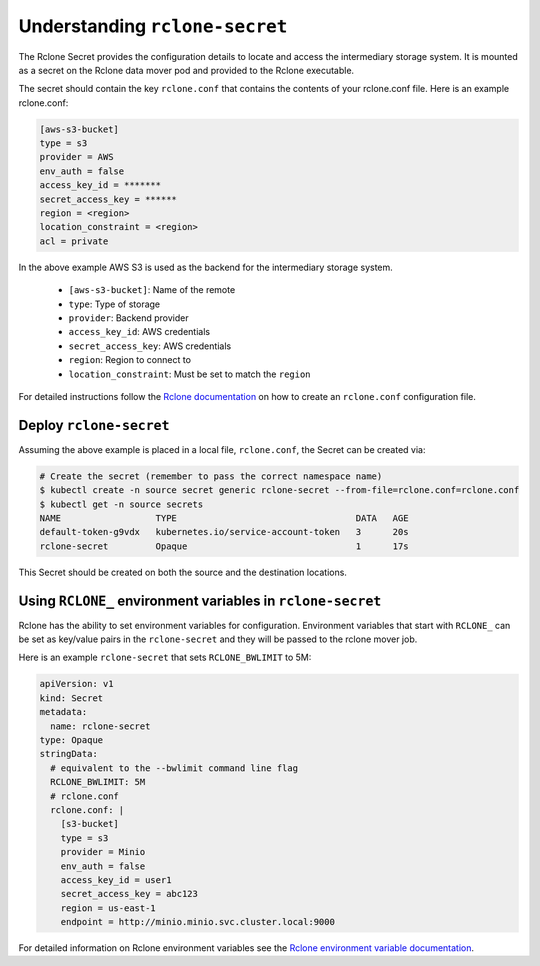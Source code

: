 ===============================
Understanding ``rclone-secret``
===============================

The Rclone Secret provides the configuration details to locate and access the intermediary
storage system. It is mounted as a secret on the Rclone data mover pod and provided to the Rclone executable.

The secret should contain the key ``rclone.conf`` that contains the contents of your rclone.conf file. Here is an
example rclone.conf:

.. code:: none

    [aws-s3-bucket]
    type = s3
    provider = AWS
    env_auth = false
    access_key_id = *******
    secret_access_key = ******
    region = <region>
    location_constraint = <region>
    acl = private


In the above example AWS S3 is used as the backend for the intermediary storage system.

    - ``[aws-s3-bucket]``: Name of the remote
    - ``type``: Type of storage
    - ``provider``: Backend provider
    - ``access_key_id``: AWS credentials
    - ``secret_access_key``: AWS credentials
    - ``region``: Region to connect to
    - ``location_constraint``: Must be set to match the ``region``

For detailed instructions follow the `Rclone documentation <https://rclone.org/docs/>`_ on how to create an ``rclone.conf`` configuration file.


Deploy ``rclone-secret``
========================

Assuming the above example is placed in a local file, ``rclone.conf``, the
Secret can be created via:

.. code:: console

    # Create the secret (remember to pass the correct namespace name)
    $ kubectl create -n source secret generic rclone-secret --from-file=rclone.conf=rclone.conf
    $ kubectl get -n source secrets
    NAME                  TYPE                                  DATA   AGE
    default-token-g9vdx   kubernetes.io/service-account-token   3      20s
    rclone-secret         Opaque                                1      17s

This Secret should be created on both the source and the destination locations.

Using ``RCLONE_`` environment variables in ``rclone-secret``
============================================================

Rclone has the ability to set environment variables for configuration. Environment variables that
start with ``RCLONE_`` can be set as key/value pairs in the ``rclone-secret`` and they will be passed
to the rclone mover job.

Here is an example ``rclone-secret`` that sets ``RCLONE_BWLIMIT`` to 5M:

.. code-block:: yaml

   apiVersion: v1
   kind: Secret
   metadata:
     name: rclone-secret
   type: Opaque
   stringData:
     # equivalent to the --bwlimit command line flag
     RCLONE_BWLIMIT: 5M
     # rclone.conf
     rclone.conf: |
       [s3-bucket]
       type = s3
       provider = Minio
       env_auth = false
       access_key_id = user1
       secret_access_key = abc123
       region = us-east-1
       endpoint = http://minio.minio.svc.cluster.local:9000

For detailed information on Rclone environment variables see the
`Rclone environment variable documentation <https://rclone.org/docs/#environment-variables>`_.
